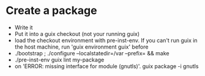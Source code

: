 * Create a package
  - Write it
  - Put it into a guix checkout (not your running guix)
  - load the checkout environment with pre-inst-env. If you can't run
    guix in the host machine, run 'guix environment guix' before
  - ./bootstrap ; ./configure --localstatedir=/var --prefix=  && make
  - ./pre-inst-env guix lint my-package
  - on 'ERROR: missing interface for module (gnutls)'. guix package -i gnutls
